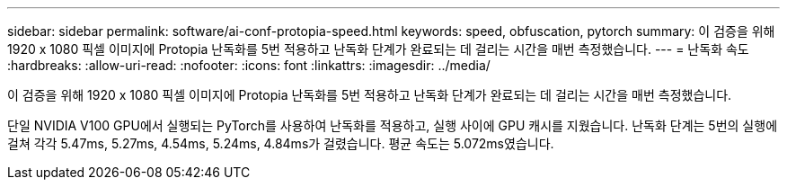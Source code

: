 ---
sidebar: sidebar 
permalink: software/ai-conf-protopia-speed.html 
keywords: speed, obfuscation, pytorch 
summary: 이 검증을 위해 1920 x 1080 픽셀 이미지에 Protopia 난독화를 5번 적용하고 난독화 단계가 완료되는 데 걸리는 시간을 매번 측정했습니다. 
---
= 난독화 속도
:hardbreaks:
:allow-uri-read: 
:nofooter: 
:icons: font
:linkattrs: 
:imagesdir: ../media/


[role="lead"]
이 검증을 위해 1920 x 1080 픽셀 이미지에 Protopia 난독화를 5번 적용하고 난독화 단계가 완료되는 데 걸리는 시간을 매번 측정했습니다.

단일 NVIDIA V100 GPU에서 실행되는 PyTorch를 사용하여 난독화를 적용하고, 실행 사이에 GPU 캐시를 지웠습니다.  난독화 단계는 5번의 실행에 걸쳐 각각 5.47ms, 5.27ms, 4.54ms, 5.24ms, 4.84ms가 걸렸습니다.  평균 속도는 5.072ms였습니다.
